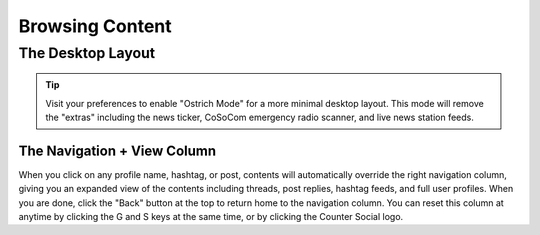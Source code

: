 Browsing Content
=====

The Desktop Layout
------------

.. image:: img_destoplayout.jpg

.. tip:: Visit your preferences to enable "Ostrich Mode" for a more minimal desktop layout. This mode will remove the "extras" including the news ticker, CoSoCom emergency radio scanner, and live news station feeds.

The Navigation + View Column
^^^^^^^^^^^^^

When you click on any profile name, hashtag, or post, contents will automatically override the right navigation column, giving you an expanded view of the contents including threads, post replies, hashtag feeds, and full user profiles. When you are done, click the "Back" button at the top to return home to the navigation column. You can reset this column at anytime by clicking the G and S keys at the same time, or by clicking the Counter Social logo. 






